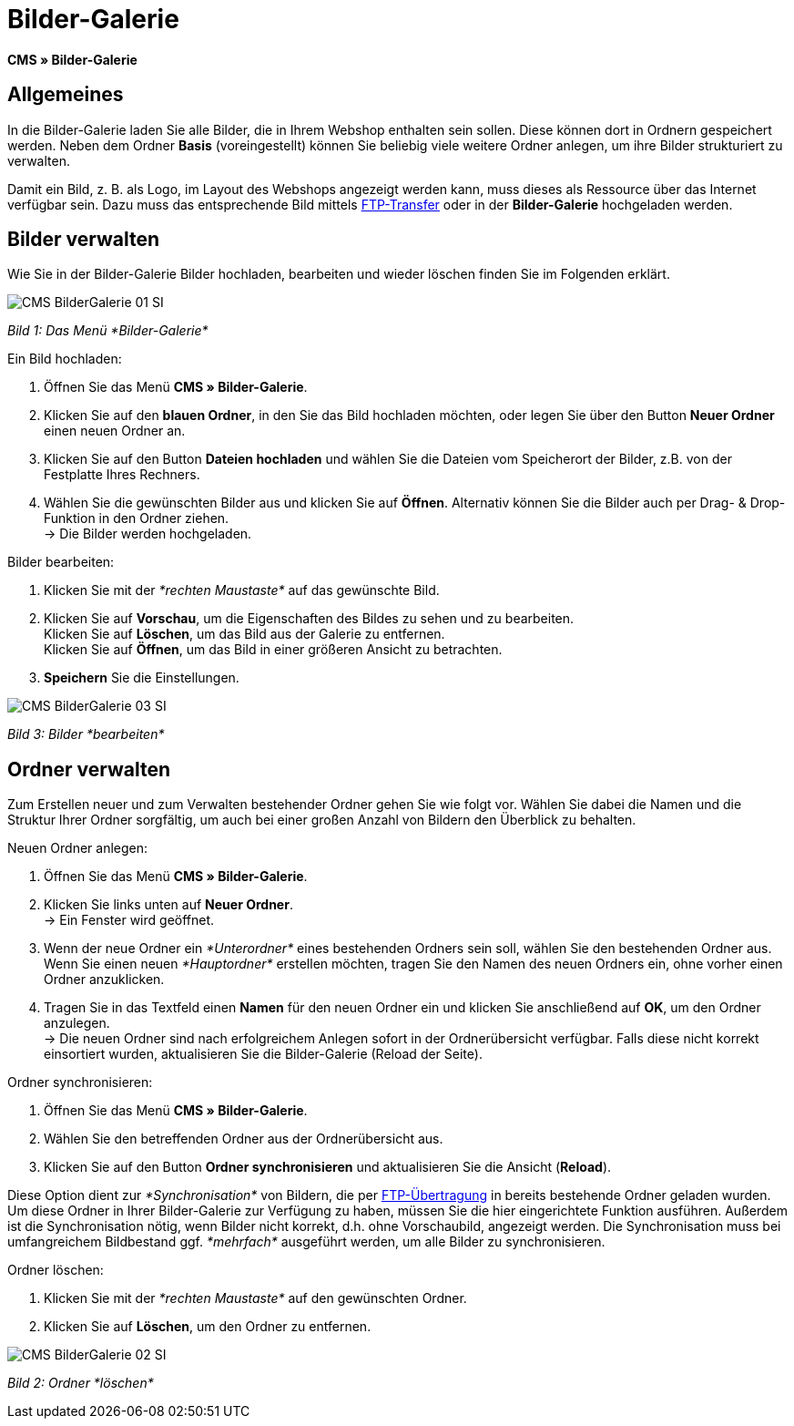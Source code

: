= Bilder-Galerie
:lang: de
// include::{includedir}/_header.adoc[]
:position: 20

*CMS » Bilder-Galerie*

== Allgemeines

In die Bilder-Galerie laden Sie alle Bilder, die in Ihrem Webshop enthalten sein sollen. Diese können dort in Ordnern gespeichert werden. Neben dem Ordner *Basis* (voreingestellt) können Sie beliebig viele weitere Ordner anlegen, um ihre Bilder strukturiert zu verwalten.

Damit ein Bild, z. B. als Logo, im Layout des Webshops angezeigt werden kann, muss dieses als Ressource über das Internet verfügbar sein. Dazu muss das entsprechende Bild mittels <<omni-channel/mandant-shop/globale-einstellungen/ftp-zugang#, FTP-Transfer>> oder in der *Bilder-Galerie* hochgeladen werden.

== Bilder verwalten

Wie Sie in der Bilder-Galerie Bilder hochladen, bearbeiten und wieder löschen finden Sie im Folgenden erklärt.

image::omni-channel/online-shop/_cms/assets/CMS-BilderGalerie-01-SI.png[]

__Bild 1: Das Menü *Bilder-Galerie*__

[.instruction]
Ein Bild hochladen:

. Öffnen Sie das Menü *CMS » Bilder-Galerie*.
. Klicken Sie auf den *blauen Ordner*, in den Sie das Bild hochladen möchten, oder legen Sie über den Button *Neuer Ordner* einen neuen Ordner an.
. Klicken Sie auf den Button *Dateien hochladen* und wählen Sie die Dateien vom Speicherort der Bilder, z.B. von der Festplatte Ihres Rechners.
. Wählen Sie die gewünschten Bilder aus und klicken Sie auf *Öffnen*. Alternativ können Sie die Bilder auch per Drag- &amp; Drop-Funktion in den Ordner ziehen. +
→ Die Bilder werden hochgeladen.

[.instruction]
Bilder bearbeiten:

. Klicken Sie mit der __*rechten Maustaste*__ auf das gewünschte Bild.
. Klicken Sie auf *Vorschau*, um die Eigenschaften des Bildes zu sehen und zu bearbeiten. +
Klicken Sie auf *Löschen*, um das Bild aus der Galerie zu entfernen. +
Klicken Sie auf *Öffnen*, um das Bild in einer größeren Ansicht zu betrachten.
. *Speichern* Sie die Einstellungen.

image::omni-channel/online-shop/_cms/assets/CMS-BilderGalerie-03-SI.png[]

__Bild 3: Bilder *bearbeiten*__

== Ordner verwalten

Zum Erstellen neuer und zum Verwalten bestehender Ordner gehen Sie wie folgt vor. Wählen Sie dabei die Namen und die Struktur Ihrer Ordner sorgfältig, um auch bei einer großen Anzahl von Bildern den Überblick zu behalten.

[.instruction]
Neuen Ordner anlegen:

. Öffnen Sie das Menü *CMS » Bilder-Galerie*.
. Klicken Sie links unten auf *Neuer Ordner*. +
→ Ein Fenster wird geöffnet.
. Wenn der neue Ordner ein __*Unterordner*__ eines bestehenden Ordners sein soll, wählen Sie den bestehenden Ordner aus. Wenn Sie einen neuen __*Hauptordner*__ erstellen möchten, tragen Sie den Namen des neuen Ordners ein, ohne vorher einen Ordner anzuklicken.
. Tragen Sie in das Textfeld einen *Namen* für den neuen Ordner ein und klicken Sie anschließend auf *OK*, um den Ordner anzulegen. +
→ Die neuen Ordner sind nach erfolgreichem Anlegen sofort in der Ordnerübersicht verfügbar. Falls diese nicht korrekt einsortiert wurden, aktualisieren Sie die Bilder-Galerie (Reload der Seite).

[.instruction]
Ordner synchronisieren:

. Öffnen Sie das Menü *CMS » Bilder-Galerie*.
. Wählen Sie den betreffenden Ordner aus der Ordnerübersicht aus.
. Klicken Sie auf den Button *Ordner synchronisieren* und aktualisieren Sie die Ansicht (*Reload*).

Diese Option dient zur __*Synchronisation*__ von Bildern, die per <<omni-channel/mandant-shop/globale-einstellungen/ftp-zugang#, FTP-Übertragung>> in bereits bestehende Ordner geladen wurden. Um diese Ordner in Ihrer Bilder-Galerie zur Verfügung zu haben, müssen Sie die hier eingerichtete Funktion ausführen. Außerdem ist die Synchronisation nötig, wenn Bilder nicht korrekt, d.h. ohne Vorschaubild, angezeigt werden. Die Synchronisation muss bei umfangreichem Bildbestand ggf. __*mehrfach*__ ausgeführt werden, um alle Bilder zu synchronisieren.

[.instruction]
Ordner löschen:

. Klicken Sie mit der __*rechten Maustaste*__ auf den gewünschten Ordner.
. Klicken Sie auf *Löschen*, um den Ordner zu entfernen.

image::omni-channel/online-shop/_cms/assets/CMS-BilderGalerie-02-SI.png[]

__Bild 2: Ordner *löschen*__
